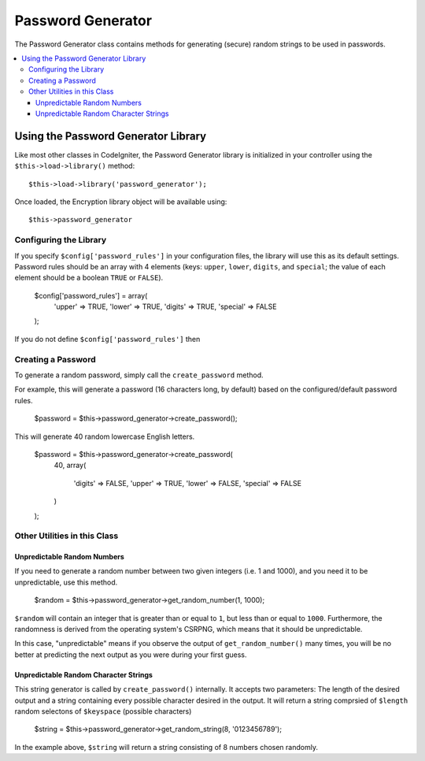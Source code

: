 ##################
Password Generator
##################

The Password Generator class contains methods for generating (secure) random 
strings to be used in passwords.

.. contents::
  :local:

.. raw:: html

  <div class="custom-index container"></div>

************************************
Using the Password Generator Library
************************************

Like most other classes in CodeIgniter, the Password Generator 
library is initialized in your controller using the 
``$this->load->library()`` method::

	$this->load->library('password_generator');

Once loaded, the Encryption library object will be available using::

	$this->password_generator

Configuring the Library
=======================

If you specify ``$config['password_rules']`` in your configuration files, the 
library will use this as its default settings. Password rules should be an 
array with 4 elements (keys: ``upper``, ``lower``, ``digits``, and ``special``;
the value of each element should be a boolean ``TRUE`` or ``FALSE``).

    $config['password_rules'] = array(
        'upper' => TRUE,
        'lower' => TRUE,
        'digits' => TRUE,
        'special' => FALSE
    );

If you do not define ``$config['password_rules']`` then 

Creating a Password
===================

To generate a random password, simply call the ``create_password`` method.

For example, this will generate a password (16 characters long, by default)
based on the configured/default password rules.

    $password = $this->password_generator->create_password();

This will generate 40 random lowercase English letters.

    $password = $this->password_generator->create_password(
        40,
        array(
            'digits' => FALSE,
            'upper' => TRUE,
            'lower' => FALSE,
            'special' => FALSE
        )
    );

Other Utilities in this Class
=============================

Unpredictable Random Numbers
----------------------------

If you need to generate a random number between two given integers (i.e. 1 and
1000), and you need it to be unpredictable, use this method.

    $random = $this->password_generator->get_random_number(1, 1000);

``$random`` will contain an integer that is greater than or equal to ``1``, but
less than or equal to ``1000``. Furthermore, the randomness is derived from the
operating system's CSRPNG, which means that it should be unpredictable.

In this case, "unpredictable" means if you observe the output of 
``get_random_number()`` many times, you will be no better at predicting the 
next output as you were during your first guess.

Unpredictable Random Character Strings
--------------------------------------

This string generator is called by ``create_password()`` internally. It accepts
two parameters: The length of the desired output and a string containing every
possible character desired in the output. It will return a string comprsied of
``$length`` random selectons of ``$keyspace`` (possible characters)

    $string = $this->password_generator->get_random_string(8, '0123456789');

In the example above, ``$string`` will return a string consisting of  8 numbers
chosen randomly.
